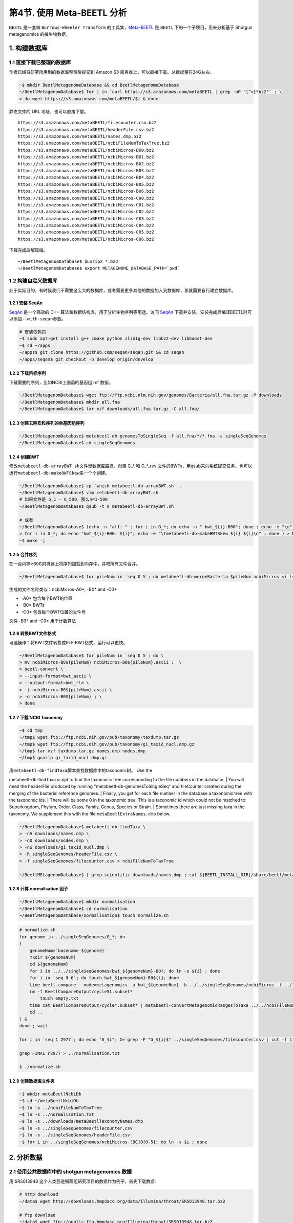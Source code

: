 第4节. 使用 Meta-BEETL 分析
===========================

``BEETL`` 是一套做 ``Burrows-Wheeler Transform`` 的工具集，\ `Meta-BEETL <#meta-beetl>`_ 是 ``BEETL`` 下的一个子项目，用来分析基于 Shotgun metagenomics 的微生物数据。

1. 构建数据库
-------------

1.1 直接下载已整理的数据库
^^^^^^^^^^^^^^^^^^^^^^^^^^

作者已经将研究所用到的数据库整理后提交到 Amazon S3
服务器上，可以直接下载。总数据量在24G左右。

.. code:: bash

    ~$ mkdir BeetlMetagenomeDatabase && cd BeetlMetagenomeDatabase
    ~/BeetlMetagenomDatabase$ for i in `curl https://s3.amazonaws.com/metaBEETL | grep -oP "[^>]*bz2"` ; \
    > do wget https://s3.amazonaws.com/metaBEETL/$i & done

静态文件的 URL 地址，也可以直接下载。

::

    https://s3.amazonaws.com/metaBEETL/filecounter.csv.bz2
    https://s3.amazonaws.com/metaBEETL/headerFile.csv.bz2
    https://s3.amazonaws.com/metaBEETL/names.dmp.bz2
    https://s3.amazonaws.com/metaBEETL/ncbiFileNumToTaxTree.bz2
    https://s3.amazonaws.com/metaBEETL/ncbiMicros-B00.bz2
    https://s3.amazonaws.com/metaBEETL/ncbiMicros-B01.bz2
    https://s3.amazonaws.com/metaBEETL/ncbiMicros-B02.bz2
    https://s3.amazonaws.com/metaBEETL/ncbiMicros-B03.bz2
    https://s3.amazonaws.com/metaBEETL/ncbiMicros-B04.bz2
    https://s3.amazonaws.com/metaBEETL/ncbiMicros-B05.bz2
    https://s3.amazonaws.com/metaBEETL/ncbiMicros-B06.bz2
    https://s3.amazonaws.com/metaBEETL/ncbiMicros-C00.bz2
    https://s3.amazonaws.com/metaBEETL/ncbiMicros-C01.bz2
    https://s3.amazonaws.com/metaBEETL/ncbiMicros-C02.bz2
    https://s3.amazonaws.com/metaBEETL/ncbiMicros-C03.bz2
    https://s3.amazonaws.com/metaBEETL/ncbiMicros-C04.bz2
    https://s3.amazonaws.com/metaBEETL/ncbiMicros-C05.bz2
    https://s3.amazonaws.com/metaBEETL/ncbiMicros-C06.bz2

下载完成后解压缩。

::

    ~/BeetlMetagenomDatabase$ bunzip2 *.bz2
    ~/BeetlMetagenomDatabase$ export METAGENOME_DATABASE_PATH=`pwd`

1.2 构建自定义数据库
^^^^^^^^^^^^^^^^^^^^

处于实际目的，有时候我们不需要这么大的数据库，或者需要更多其他的数据加入到数据库，那就需要自行建立数据库。

1.2.1 安装 SeqAn
~~~~~~~~~~~~~~~~

`SeqAn <www.seqan.de>`__ 是一个高效的 C++
算法和数据结构库，用于分析生物序列等用途。访问 `SeqAn <www.seqan.de>`__
下载并安装。安装完成后编译BEETL时可以添加\ ``--with-seqan``\ 参数。

.. code:: bash

    # 安装依赖包
    ~$ sudo apt-get install g++ cmake python zlib1g-dev libbz2-dev libboost-dev
    ~$ cd ~/apps
    ~/apps$ git clone https://github.com/seqan/seqan.git && cd seqan
    ~/apps/seqan$ git checkout -b develop origin/develop

1.2.2 下载目标序列
~~~~~~~~~~~~~~~~~~

下载需要的序列，比如NCBI上细菌的基因组 ref 数据。

.. code:: bash

    ~/BeetlMetagenomDatabase$ wget ftp://ftp.ncbi.nlm.nih.gov/genomes/Bacteria/all.fna.tar.gz -P downloads
    ~/BeetlMetagenomDatabase$ mkdir all.fna
    ~/BeetlMetagenomDatabase$ tar xzf downloads/all.fna.tar.gz -C all.fna/

1.2.3 创建去除质粒序列的单基因组序列
~~~~~~~~~~~~~~~~~~~~~~~~~~~~~~~~~~~~

.. code:: bash

    ~/BeetlMetagenomDatabase$ metabeetl-db-genomesToSingleSeq -f all.fna/*/*.fna -s singleSeqGenomes
    ~/BeetlMetagenomDatabase$ cd singleSeqGenomes

1.2.4 创建BWT
~~~~~~~~~~~~~

修改\ ``metabeetl-db-arrayBWT.sh``\ 文件里数据库路径，创建 G\_\* 和 G\_\*\_rev 文件的BWTs，用qsub来向系统提交任务。也可以运行\ ``metabeetl-db-makeBWTSkew``\ 来一个个创建。

.. code:: bash

    ~/BeetlMetagenomDatabase$ cp `which metabeetl-db-arrayBWT.sh` .
    ~/BeetlMetagenomDatabase$ vim metabeetl-db-arrayBWT.sh
    # 如果文件是 G_1 - G_500，那么n=1-500
    ~/BeetlMetagenomDatabase$ qsub -t n metabeetl-db-arrayBWT.sh

    # 或者
    ~/BeetlMetagenomDatabase$ (echo -n "all: " ; for i in G_*; do echo -n " bwt_${i}-B00"; done ; echo -e "\n" ; \
    > for i in G_*; do echo "bwt_${i}-B00: ${i}"; echo -e "\tmetabeetl-db-makeBWTSkew ${i} ${i}\n" ; done ) > Makefile
    ~$ make -j

1.2.5 合并序列
~~~~~~~~~~~~~~

在一台内存>60G的机器上将序列加载到内存中，并吧所有文件合并。

.. code:: bash

    ~/BeetlMetagenomDatabase$ for pileNum in `seq 0 5`; do metabeetl-db-mergeBacteria $pileNum ncbiMicros <( ls G_* ) ; done

生成的文件名称类似：ncbiMicros-A0\*, -B0\* and -C0\*

-  -A0\* 包含每个BWT的位置
-  -B0\* BWTs
-  -C0\* 包含每个BWT位置的文件号

文件 -B0\* and -C0\* 用于计数算法

1.2.6 转换BWT文件格式
~~~~~~~~~~~~~~~~~~~~~

可选操作：将BWT文件转换成RLE BWT格式，运行可以更快。

.. code:: bash

    ~/BeetlMetagenomDatabase$ for pileNum in `seq 0 5`; do \
    > mv ncbiMicros-B0${pileNum} ncbiMicros-B0${pileNum}.ascii ;  \
    > beetl-convert \
    > --input-format=bwt_ascii \
    > --output-format=bwt_rle \
    > -i ncbiMicros-B0${pileNum}.ascii \
    > -o ncbiMicros-B0${pileNum} ; \
    > done

1.2.7 下载 NCBI Taxoonmy
~~~~~~~~~~~~~~~~~~~~~~~~

.. code:: bash

    ~$ cd tmp
    ~/tmp$ wget ftp://ftp.ncbi.nih.gov/pub/taxonomy/taxdump.tar.gz
    ~/tmp$ wget ftp://ftp.ncbi.nih.gov/pub/taxonomy/gi_taxid_nucl.dmp.gz
    ~/tmp$ tar xzf taxdump.tar.gz names.dmp nodes.dmp
    ~/tmp$ gunzip gi_taxid_nucl.dmp.gz

| 用\ ``metabeetl-db-findTaxa``\ 脚本查找数据库中的taxonomic树。 Use the
metabeetl-db-findTaxa script to find the taxonomic tree corresponding to
the file numbers in the database.
|  You will need the headerFile produced by running
"metabeetl-db-genomesToSingleSeq" and fileCounter created during the
merging of the bacterial reference genomes.
|  Finally, you get for each file number in the database a taxonomic
tree with the taxonomic ids.
|  There will be some 0 in the taxonomic tree. This is a taxonomic id
which could not be matched to: Superkingdom, Phylum, Order, Class,
Family, Genus, Species or Strain.
|  Sometimes there are just missing taxa in the taxonomy. We supplement
this with the file ``metaBeetlExtraNames.dmp`` below.

.. code:: bash

    ~/BeetlMetagenomDatabase$ metabeetl-db-findTaxa \
    > -nA downloads/names.dmp \
    > -nO downloads/nodes.dmp \
    > -nG downloads/gi_taxid_nucl.dmp \
    > -h singleSeqGenomes/headerFile.csv \
    > -f singleSeqGenomes/filecounter.csv > ncbiFileNumToTaxTree

    ~/BeetlMEtagenomDatabase$ ( grep scientific downloads/names.dmp ; cat ${BEETL_INSTALL_DIR}/share/beetl/metaBeetlExtraNames.dmp ) > metaBeetlTaxonomyNames.dmp

1.2.8 计算 normalisation 因子
~~~~~~~~~~~~~~~~~~~~~~~~~~~~~

.. code:: bash

    ~/BeetlMetagenomDatabase$ mkdir normalisation
    ~/BeetlMetagenomDatabase$ cd normalisation
    ~/BeetlMetagenomDatabase/normalisation$ touch normalize.sh

.. code-block:: bash

    # normalize.sh
    for genome in ../singleSeqGenomes/G_*; do
    (
        genomeNum=`basename ${genome}`
        mkdir ${genomeNum}
        cd ${genomeNum}
        for i in ../../singleSeqGenomes/bwt_${genomeNum}-B0?; do ln -s ${i} ; done
        for i in `seq 0 6`; do touch bwt_${genomeNum}-B0${i}; done
        time beetl-compare --mode=metagenomics -a bwt_${genomeNum} -b ../../singleSeqGenomes/ncbiMicros -t ../../ncbiFileNumToTaxTree -w 20 -n 1 -k 50 --no-comparison-skip -v &> out.step1
        rm -f BeetlCompareOutput/cycle51.subset*
            touch empty.txt
        time cat BeetlCompareOutput/cycle*.subset* | metabeetl-convertMetagenomicRangesToTaxa ../../ncbiFileNumToTaxTree ../../singleSeqGenomes/ncbiMicros ../../metaBeetlTaxonomyNames.dmp empty.txt 20 50 - &> out.step2
        cd ..
    ) &
    done ; wait

    for i in `seq 1 2977`; do echo "G_$i"; X=`grep -P "G_${i}$" ../singleSeqGenomes/filecounter.csv | cut -f 1 -d ','`; TAX=`grep -P "^${X} " ../ncbiFileNumToTaxTree | tr -d "\n\r"` ; echo "TAX(${X}): ${TAX}."; TAXID=`echo "${TAX}" | sed 's/\( 0\)*$//g' | awk '{print $NF}'`; echo "TAXID=${TAXID}"; COUNTS=`grep Counts G_${i}/out.step2 | head -1`; echo "COUNTS=${COUNTS}"; MAIN_COUNT=`echo "${COUNTS}  " | sed "s/^.* ${TAXID}:\([0-9]*\) .*$/\1/ ; s/Counts.*/0/"` ; echo "MAIN_COUNT=${MAIN_COUNT}" ; SUM=`echo "${COUNTS}  " | tr ' ' '\n' | sed 's/.*://' | awk 'BEGIN { sum=0 } { sum+=$1 } END { print sum }'` ; echo "SUM=$SUM"; PERCENT=`echo -e "scale=5\n100*${MAIN_COUNT}/${SUM}" | bc` ; echo "PERCENT=${PERCENT}" ; echo "FINAL: G_${i} ${TAXID} ${MAIN_COUNT} ${SUM} ${COUNTS}" ; done > r2977

    grep FINAL r2977 > ../normalisation.txt

    $ ./normalize.sh
    
1.2.9 创建数据库文件夹
~~~~~~~~~~~~~~~~~~~~~~

.. code:: bash

    ~$ mkdir metaBeetlNcbiDb
    ~$ cd ~/metaBeetlNcbiDb
    ~$ ln -s ../ncbiFileNumToTaxTree
    ~$ ln -s ../normalisation.txt
    ~$ ln -s ../downloads/metaBeetlTaxonomyNames.dmp
    ~$ ln -s ../singleSeqGenomes/filecounter.csv
    ~$ ln -s ../singleSeqGenomes/headerFile.csv
    ~$ for i in ../singleSeqGenomes/ncbiMicros-[BC]0[0-5]; do ln -s $i ; done

2. 分析数据
-----------

2.1 使用公共数据库中的 shotgun metagenomics 数据
^^^^^^^^^^^^^^^^^^^^^^^^^^^^^^^^^^^^^^^^^^^^^^^^

用 SRS013948 这个人类肠道细菌组研究项目的数据作为例子。首先下载数据:

.. code:: bash

    # http download
    ~/data$ wget http://downloads.hmpdacc.org/data/Illumina/throat/SRS013948.tar.bz2

    # ftp download
    ~/data$ wget ftp://public-ftp.hmpdacc.org/Illumina/throat/SRS013948.tar.bz2

    # 解压缩
    ~/data$ tar xjf SRS013948.tar.bz2
    ~/data$ ls -l

解压缩后可以看到下面3个文件：

::

    SRS013948.denovo_duplicates_marked.trimmed.1.fastq
    SRS013948.denovo_duplicates_marked.trimmed.2.fastq
    SRS013948.denovo_duplicates_marked.trimmed.singleton.fastq

2.2 转换数据和合并数据
^^^^^^^^^^^^^^^^^^^^^^

.. code:: bash

    ~/data$ beetl-convert \
    > -i SRS013948.denovo_duplicates_marked.trimmed.1.fastq \
    > -o paddedSeq1.seq \
    > --sequence-length=100
    ~/data$ beetl-convert \
    > -i SRS013948.denovo_duplicates_marked.trimmed.2.fastq \
    > -o paddedSeq2.seq \
    > --sequence-length=100
    ~/data$ beetl-convert \
    > -i SRS013948.denovo_duplicates_marked.trimmed.singleton.fastq \
    > -o paddedSeqSingleton.seq \
    > --sequence-length=100
    ~/data$ cat paddedSeq1.seq paddedSeq2.seq paddedSeqSingleton.seq > SRS013948.seq

2.3 以 metagenomic 模式运行 BEETL
^^^^^^^^^^^^^^^^^^^^^^^^^^^^^^^^^

创建 BWT 变换，然后运行 metagenomic 模式的 BEETL

.. code:: bash

    ~/data$ beetl-bwt -i SRS013948.seq -o bwt_SRS013948
    ~/data$ beetl-compare \
    > --mode=metagenomics \
    > -a bwt_SRS013948 \
    > -b ${METAGENOME_DATABASE_PATH}/ncbiMicros \
    > -t ${METAGENOME_DATABASE_PATH}/ncbiFileNumToTaxTree \
    > -w 20 \
    > -n 1 \
    > -k 50 \
    > --no-comparison-skip

``beetl-compare`` 命令会在文件夹 ``BeetlCompareOutput``
里生成许多文件。k值设置越大，可以获得越多的信息数据，但是输出文件也会变得越大。

2.4 图形化显示结果
^^^^^^^^^^^^^^^^^^

``metabeetl-convertMetagenomicRangesToTaxa``
工具根据kmer匹配，从而获得基因组以及上一级分类的ID号，并生成文字与图形结果（采用Krona
js可视化库来形成网页格式的报告文件）。

由于算法原因需要频繁读取BWT位置，因此数据库文件 ``ncbiMicros-C0*``
最好放在读取速度比较块的磁盘扇区或者磁盘里如SSD硬盘。另外如果内存足够，可以用
``metabeetl-convertMetagenomicRangesToTaxa_withMmap``
工具，将这些比对文件读入内存中加快速度。

.. code:: bash

    ~/data$ cat BeetlCompareOutput/cycle*.subset* | \
    > metabeetl-convertMetagenomicRangesToTaxa \
    > ${METAGENOME_DATABASE_PATH}/ncbiFileNumToTaxTree \
    > ${METAGENOME_DATABASE_PATH}/ncbiMicros \
    > ${METAGENOME_DATABASE_PATH}/metaBeetlTaxonomyNames.dmp \
    > ${METAGENOME_DATABASE_PATH}/normalisation.txt \
    > 20 50 - > metaBeetl.log

**生成的TSV（制表符分隔）文件各列含义：**

+------------+----------------------------------+
| 列         | 字段含义                         |
+============+==================================+
| column 1   | Taxonomy Id                      |
+------------+----------------------------------+
| column 2   | Taxonomy level                   |
+------------+----------------------------------+
| column 3   | k-mer count                      |
+------------+----------------------------------+
| column 4   | k-mer count including children   |
+------------+----------------------------------+

**TSV文件用途：**

-  metaBeetl.tsv: raw k-mer counts for every leaves and ancestors.
-  metaBeetl\_normalised.tsv: some counts from ancestors are moved
   towards leaf items. The proportion thereof is pre-computed by
   aligning each individual genome to the full database.
-  metaBeetl\_normalised2.tsv: Only leaves of the taxonomy tree are
   kept, and counts are normalised relatively to genome sizes.

**Krona JS 结果文件** - metaBeetl\_krona.html -
metaBeetl\_krona\_normalised.html - metaBeetl\_krona\_normalised2.html

3. Reference
------------

-  http://www.ncbi.nlm.nih.gov/pmc/articles/PMC3622627/
-  https://github.com/BEETL/BEETL.git
